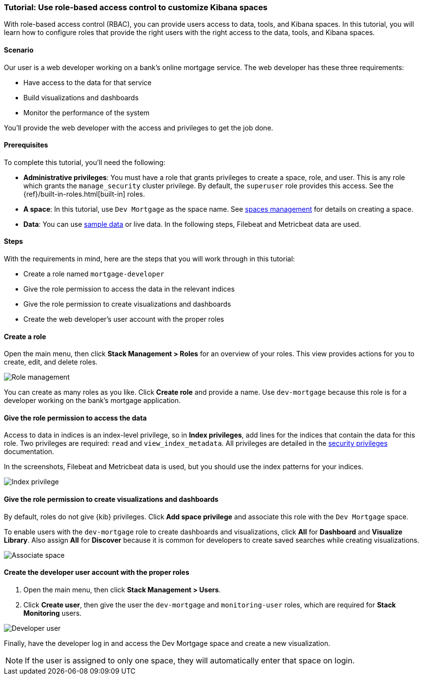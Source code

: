 [[space-rbac-tutorial]]
=== Tutorial: Use role-based access control to customize Kibana spaces

With role-based access control (RBAC), you can provide users access to data, tools,
and Kibana spaces.  In this tutorial, you will learn how to configure roles
that provide the right users with the right access to the data, tools, and
Kibana spaces.

[float]
==== Scenario

Our user is a web developer working on a bank's
online mortgage service.  The web developer has these
three requirements:

* Have access to the data for that service
* Build visualizations and dashboards
* Monitor the performance of the system

You'll provide the web developer with the access and privileges to get the job done.

[float]
==== Prerequisites

To complete this tutorial, you'll need the following:

*  **Administrative privileges**: You must have a role that grants privileges to create a space, role, and user. This is any role which grants the `manage_security` cluster privilege. By default, the `superuser` role provides this access. See the {ref}/built-in-roles.html[built-in] roles.
*  **A space**: In this tutorial, use `Dev Mortgage` as the space
name. See <<spaces-managing, spaces management>> for
details on creating a space.
*  **Data**:  You can use <<get-started, sample data>> or
live data.  In the following steps, Filebeat and Metricbeat data are used.

[float]
==== Steps

With the requirements in mind, here are the steps that you will work
through in this tutorial:

* Create a role named `mortgage-developer`
* Give the role permission to access the data in the relevant indices
* Give the role permission to create visualizations and dashboards
* Create the web developer's user account with the proper roles

[float]
==== Create a role

Open the main menu, then click *Stack Management > Roles*
for an overview of your roles.  This view provides actions
for you to create, edit, and delete roles.

[role="screenshot"]
image::security/images/role-management.png["Role management"]


You can create as many roles as you like. Click *Create role* and
provide a name. Use `dev-mortgage` because this role is for a developer
working on the bank's mortgage application.


[float]
==== Give the role permission to access the data

Access to data in indices is an index-level privilege, so in
*Index privileges*, add lines for the indices that contain the
data for this role.  Two privileges are required: `read` and
`view_index_metadata`.  All privileges are detailed in the
https://www.elastic.co/guide/en/elasticsearch/reference/current/security-privileges.html[security privileges] documentation.

In the screenshots, Filebeat and Metricbeat data is used, but you
should use the index patterns for your indices.

[role="screenshot"]
image::security/images/role-index-privilege.png["Index privilege"]

[float]
==== Give the role permission to create visualizations and dashboards

By default, roles do not give {kib} privileges.  Click **Add space
privilege** and associate this role with the `Dev Mortgage` space.

To enable users with the `dev-mortgage` role to create dashboards and visualizations, 
click *All* for *Dashboard* and *Visualize Library*. Also
assign *All* for *Discover* because it is common for developers
to create saved searches while creating visualizations.

[role="screenshot"]
image::security/images/role-space-visualization.png["Associate space"]

[float]
==== Create the developer user account with the proper roles

. Open the main menu, then click *Stack Management > Users*.
. Click **Create user**, then give the user the `dev-mortgage`
and `monitoring-user` roles, which are required for *Stack Monitoring* users.

[role="screenshot"]
image::security/images/role-new-user.png["Developer user"]

Finally, have the developer log in and access the Dev Mortgage space
and create a new visualization.

NOTE: If the user is assigned to only one space, they will automatically enter that space on login.
